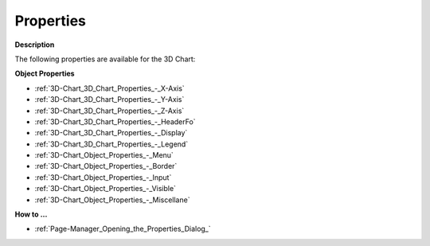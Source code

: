 

.. _3D-Chart_3D_Chart_Properties:


Properties
==========

**Description** 

The following properties are available for the 3D Chart:



**Object Properties** 

*	:ref:`3D-Chart_3D_Chart_Properties_-_X-Axis`  
*	:ref:`3D-Chart_3D_Chart_Properties_-_Y-Axis`  
*	:ref:`3D-Chart_3D_Chart_Properties_-_Z-Axis`  
*	:ref:`3D-Chart_3D_Chart_Properties_-_HeaderFo`  
*	:ref:`3D-Chart_3D_Chart_Properties_-_Display`  
*	:ref:`3D-Chart_3D_Chart_Properties_-_Legend`  
*	:ref:`3D-Chart_Object_Properties_-_Menu`  
*	:ref:`3D-Chart_Object_Properties_-_Border`  
*	:ref:`3D-Chart_Object_Properties_-_Input`  
*	:ref:`3D-Chart_Object_Properties_-_Visible`  
*	:ref:`3D-Chart_Object_Properties_-_Miscellane`  




**How to …** 

*	:ref:`Page-Manager_Opening_the_Properties_Dialog_`  






